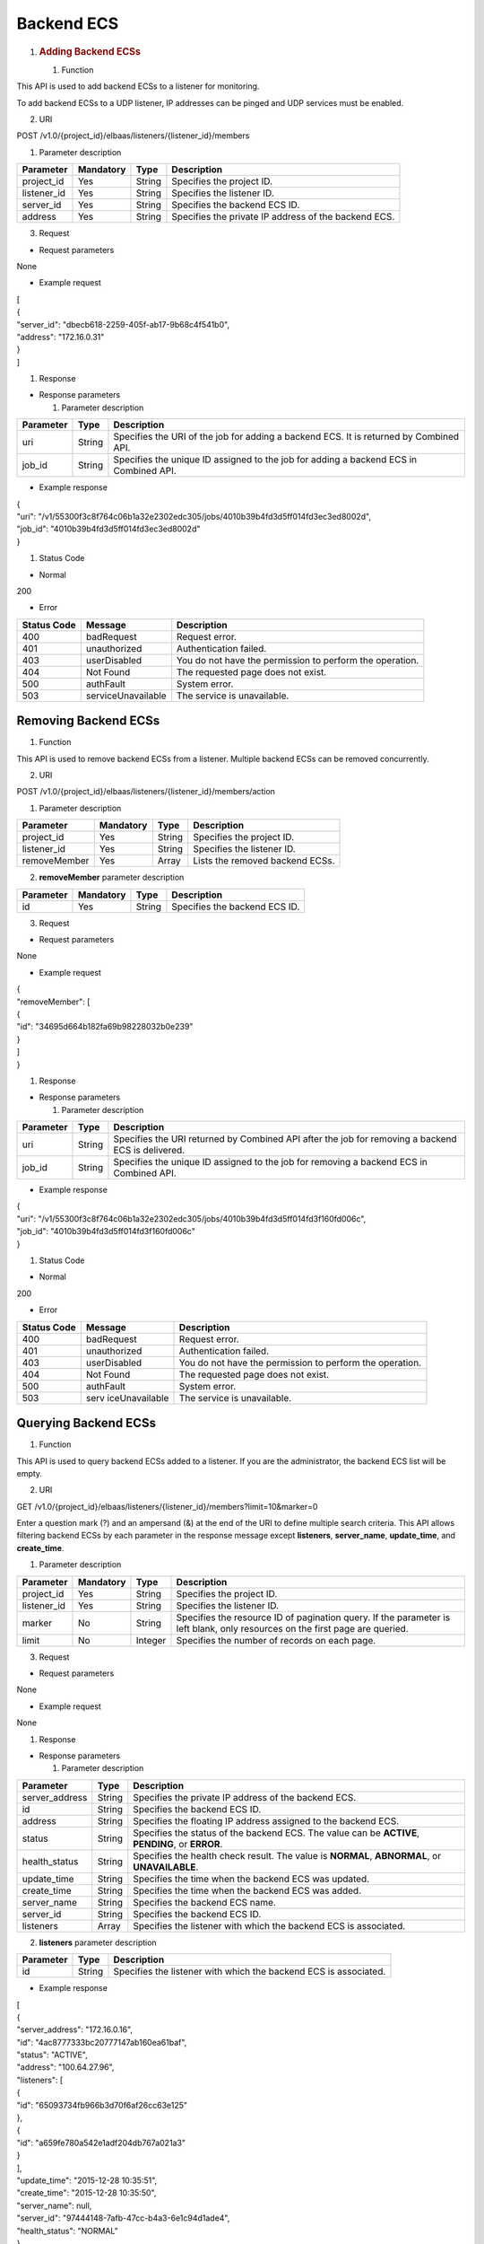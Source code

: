 Backend ECS
-----------

1. .. rubric:: Adding Backend ECSs
      :name: adding-backend-ecss

   #. Function

This API is used to add backend ECSs to a listener for monitoring.

To add backend ECSs to a UDP listener, IP addresses can be pinged and
UDP services must be enabled.

2. URI

POST /v1.0/{project_id}/elbaas/listeners/{listener_id}/members

1. Parameter description

+-------------+-----------+--------+-------------------------------------+
| Parameter   | Mandatory | Type   | Description                         |
+=============+===========+========+=====================================+
| project_id  | Yes       | String | Specifies the project ID.           |
+-------------+-----------+--------+-------------------------------------+
| listener_id | Yes       | String | Specifies the listener ID.          |
+-------------+-----------+--------+-------------------------------------+
| server_id   | Yes       | String | Specifies the backend ECS ID.       |
+-------------+-----------+--------+-------------------------------------+
| address     | Yes       | String | Specifies the private IP address of |
|             |           |        | the backend ECS.                    |
+-------------+-----------+--------+-------------------------------------+

3. Request

-  Request parameters

None

-  Example request

| [
| {
| "server_id": "dbecb618-2259-405f-ab17-9b68c4f541b0",
| "address": "172.16.0.31"
| }
| ]

#. Response

-  Response parameters

   1. Parameter description

+-----------+--------+-------------------------------------------------+
| Parameter | Type   | Description                                     |
+===========+========+=================================================+
| uri       | String | Specifies the URI of the job for adding a       |
|           |        | backend ECS. It is returned by Combined API.    |
+-----------+--------+-------------------------------------------------+
| job_id    | String | Specifies the unique ID assigned to the job for |
|           |        | adding a backend ECS in Combined API.           |
+-----------+--------+-------------------------------------------------+

-  Example response

| {
| "uri":
  "/v1/55300f3c8f764c06b1a32e2302edc305/jobs/4010b39b4fd3d5ff014fd3ec3ed8002d",
| "job_id": "4010b39b4fd3d5ff014fd3ec3ed8002d"
| }

#. Status Code

-  Normal

200

-  Error

+-------------+--------------------+--------------------------------+
| Status Code | Message            | Description                    |
+=============+====================+================================+
| 400         | badRequest         | Request error.                 |
+-------------+--------------------+--------------------------------+
| 401         | unauthorized       | Authentication failed.         |
+-------------+--------------------+--------------------------------+
| 403         | userDisabled       | You do not have the permission |
|             |                    | to perform the operation.      |
+-------------+--------------------+--------------------------------+
| 404         | Not Found          | The requested page does not    |
|             |                    | exist.                         |
+-------------+--------------------+--------------------------------+
| 500         | authFault          | System error.                  |
+-------------+--------------------+--------------------------------+
| 503         | serviceUnavailable | The service is unavailable.    |
+-------------+--------------------+--------------------------------+

Removing Backend ECSs
~~~~~~~~~~~~~~~~~~~~~

#. Function

This API is used to remove backend ECSs from a listener. Multiple
backend ECSs can be removed concurrently.

2. URI

POST /v1.0/{project_id}/elbaas/listeners/{listener_id}/members/action

1. Parameter description

+--------------+-----------+--------+---------------------------------+
| Parameter    | Mandatory | Type   | Description                     |
+==============+===========+========+=================================+
| project_id   | Yes       | String | Specifies the project ID.       |
+--------------+-----------+--------+---------------------------------+
| listener_id  | Yes       | String | Specifies the listener ID.      |
+--------------+-----------+--------+---------------------------------+
| removeMember | Yes       | Array  | Lists the removed backend ECSs. |
+--------------+-----------+--------+---------------------------------+

2. **removeMember** parameter description

+-----------+-----------+--------+-------------------------------+
| Parameter | Mandatory | Type   | Description                   |
+===========+===========+========+===============================+
| id        | Yes       | String | Specifies the backend ECS ID. |
+-----------+-----------+--------+-------------------------------+

3. Request

-  Request parameters

None

-  Example request

| {
| "removeMember": [
| {
| "id": "34695d664b182fa69b98228032b0e239"
| }
| ]
| }

#. Response

-  Response parameters

   1. Parameter description

+-----------+--------+--------------------------------------------------+
| Parameter | Type   | Description                                      |
+===========+========+==================================================+
| uri       | String | Specifies the URI returned by Combined API after |
|           |        | the job for removing a backend ECS is delivered. |
+-----------+--------+--------------------------------------------------+
| job_id    | String | Specifies the unique ID assigned to the job for  |
|           |        | removing a backend ECS in Combined API.          |
+-----------+--------+--------------------------------------------------+

-  Example response

| {
| "uri":
  "/v1/55300f3c8f764c06b1a32e2302edc305/jobs/4010b39b4fd3d5ff014fd3f160fd006c",
| "job_id": "4010b39b4fd3d5ff014fd3f160fd006c"
| }

#. Status Code

-  Normal

200

-  Error

+-------------+----------------+--------------------------------+
| Status Code | Message        | Description                    |
+=============+================+================================+
| 400         | badRequest     | Request error.                 |
+-------------+----------------+--------------------------------+
| 401         | unauthorized   | Authentication failed.         |
+-------------+----------------+--------------------------------+
| 403         | userDisabled   | You do not have the permission |
|             |                | to perform the operation.      |
+-------------+----------------+--------------------------------+
| 404         | Not Found      | The requested page does not    |
|             |                | exist.                         |
+-------------+----------------+--------------------------------+
| 500         | authFault      | System error.                  |
+-------------+----------------+--------------------------------+
| 503         | serv           | The service is unavailable.    |
|             | iceUnavailable |                                |
+-------------+----------------+--------------------------------+

Querying Backend ECSs
~~~~~~~~~~~~~~~~~~~~~

#. Function

This API is used to query backend ECSs added to a listener. If you are
the administrator, the backend ECS list will be empty.

2. URI

GET
/v1.0/{project_id}/elbaas/listeners/{listener_id}/members?limit=10&marker=0

.. image:: /media/image2.png
   :width: 0.75in
   :height: 0.26042in

Enter a question mark (?) and an ampersand (&) at the end of the URI to
define multiple search criteria. This API allows filtering backend ECSs
by each parameter in the response message except **listeners**,
**server_name**, **update_time**, and **create_time**.

1. Parameter description

+---------------------+-------------+-----------+---------------------+
| Parameter           | Mandatory   | Type      | Description         |
+=====================+=============+===========+=====================+
| project_id          | Yes         | String    | Specifies the       |
|                     |             |           | project ID.         |
+---------------------+-------------+-----------+---------------------+
| listener_id         | Yes         | String    | Specifies the       |
|                     |             |           | listener ID.        |
+---------------------+-------------+-----------+---------------------+
| marker              | No          | String    | Specifies the       |
|                     |             |           | resource ID of      |
|                     |             |           | pagination query.   |
|                     |             |           | If the parameter is |
|                     |             |           | left blank, only    |
|                     |             |           | resources on the    |
|                     |             |           | first page are      |
|                     |             |           | queried.            |
+---------------------+-------------+-----------+---------------------+
| limit               | No          | Integer   | Specifies the       |
|                     |             |           | number of records   |
|                     |             |           | on each page.       |
+---------------------+-------------+-----------+---------------------+

3. Request

-  Request parameters

None

-  Example request

None

#. Response

-  Response parameters

   1. Parameter description

+------------------+-----------------+--------------------------------+
| Parameter        | Type            | Description                    |
+==================+=================+================================+
| server_address   | String          | Specifies the private IP       |
|                  |                 | address of the backend ECS.    |
+------------------+-----------------+--------------------------------+
| id               | String          | Specifies the backend ECS ID.  |
+------------------+-----------------+--------------------------------+
| address          | String          | Specifies the floating IP      |
|                  |                 | address assigned to the        |
|                  |                 | backend ECS.                   |
+------------------+-----------------+--------------------------------+
| status           | String          | Specifies the status of the    |
|                  |                 | backend ECS. The value can be  |
|                  |                 | **ACTIVE**, **PENDING**, or    |
|                  |                 | **ERROR**.                     |
+------------------+-----------------+--------------------------------+
| health_status    | String          | Specifies the health check     |
|                  |                 | result. The value is           |
|                  |                 | **NORMAL**, **ABNORMAL**, or   |
|                  |                 | **UNAVAILABLE**.               |
+------------------+-----------------+--------------------------------+
| update_time      | String          | Specifies the time when the    |
|                  |                 | backend ECS was updated.       |
+------------------+-----------------+--------------------------------+
| create_time      | String          | Specifies the time when the    |
|                  |                 | backend ECS was added.         |
+------------------+-----------------+--------------------------------+
| server_name      | String          | Specifies the backend ECS      |
|                  |                 | name.                          |
+------------------+-----------------+--------------------------------+
| server_id        | String          | Specifies the backend ECS ID.  |
+------------------+-----------------+--------------------------------+
| listeners        | Array           | Specifies the listener with    |
|                  |                 | which the backend ECS is       |
|                  |                 | associated.                    |
+------------------+-----------------+--------------------------------+

2. **listeners** parameter description

+------------------+------------------+--------------------------------+
| Parameter        | Type             | Description                    |
+==================+==================+================================+
| id               | String           | Specifies the listener with    |
|                  |                  | which the backend ECS is       |
|                  |                  | associated.                    |
+------------------+------------------+--------------------------------+

-  Example response

| [
| {
| "server_address": "172.16.0.16",
| "id": "4ac8777333bc20777147ab160ea61baf",
| "status": "ACTIVE",
| "address": "100.64.27.96",
| "listeners": [
| {
| "id": "65093734fb966b3d70f6af26cc63e125"
| },
| {
| "id": "a659fe780a542e1adf204db767a021a3"
| }
| ],
| "update_time": "2015-12-28 10:35:51",
| "create_time": "2015-12-28 10:35:50",
| "server_name": null,
| "server_id": "97444148-7afb-47cc-b4a3-6e1c94d1ade4",
| "health_status": "NORMAL"
| },
| {
| "server_address": "172.16.0.15",
| "id": "d8a21f107a19d7bd1d05a1f764eb623a",
| "status": "ACTIVE",
| "address": "100.64.27.95",
| "listeners": [
| {
| "id": "65093734fb966b3d70f6af26cc63e125"
| },
| {
| "id": "a659fe780a542e1adf204db767a021a3"
| }
| ],
| "update_time": "2015-12-28 10:35:51",
| "create_time": "2015-12-28 10:35:50",
| "server_name": null,
| "server_id": "05b731db-d457-41dc-a824-862daba91a59",
| "health_status": "ABNORMAL"
| }
| ]

#. Status Code

-  Normal

200

-  Error

+-------------+--------------------+--------------------------------+
| Status Code | Message            | Description                    |
+=============+====================+================================+
| 400         | badRequest         | Request error.                 |
+-------------+--------------------+--------------------------------+
| 401         | unauthorized       | Authentication failed.         |
+-------------+--------------------+--------------------------------+
| 403         | userDisabled       | You do not have the permission |
|             |                    | to perform the operation.      |
+-------------+--------------------+--------------------------------+
| 404         | Not Found          | The requested page does not    |
|             |                    | exist.                         |
+-------------+--------------------+--------------------------------+
| 500         | authFault          | System error.                  |
+-------------+--------------------+--------------------------------+
| 503         | serviceUnavailable | The service is unavailable.    |
+-------------+--------------------+--------------------------------+
